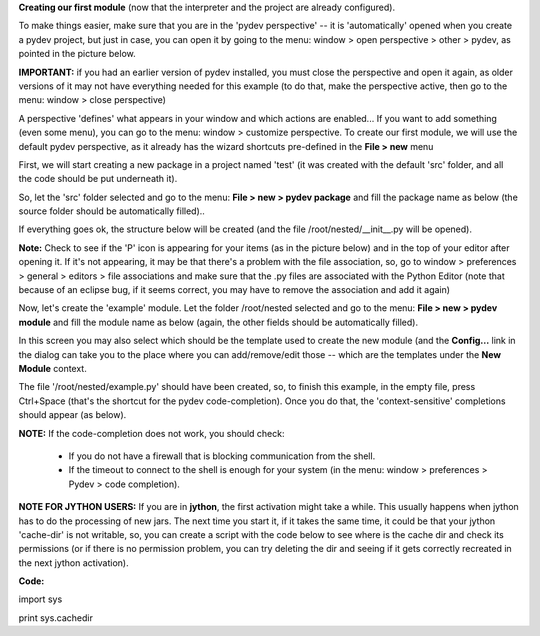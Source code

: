 **Creating our first module** (now that the interpreter and the project are already configured).



To make things easier, make sure that you are in the 'pydev perspective' -- it is 'automatically' opened when you create a pydev project, but
just in case, you can open it by going to the menu: window > open perspective > other > pydev, as pointed in the picture below. 
	
**IMPORTANT:** if you had an earlier version of pydev installed, you must close the perspective and open it again, as older
versions of it may not have everything needed for this example (to do that, make the perspective active, then go to the menu: window > close perspective)


.. image:: images/open_perspective.png
   :class: snap
   :align: center


A perspective 'defines' what appears in your window and which actions are enabled... If you want to add something (even some menu), you can
go to the menu: window > customize perspective. To create our first module, we will use the default pydev perspective, as it already has the wizard shortcuts
pre-defined in the **File > new** menu 



First, we will start creating a new package in a project named 'test' (it was created with the default 'src' folder, and all the code should be put
underneath it).



So, let the 'src' folder selected and go to the menu: **File > new > pydev package** and fill the package name as below (the source folder should
be automatically filled)..

.. image:: images/new_package.png
   :class: snap
   :align: center


If everything goes ok, the structure below will be created (and the file /root/nested/__init__.py will be opened).


**Note:** Check to see if the 'P' icon is appearing for your items (as in the picture below) and in the top of your editor
after opening it. If it's not appearing, it may be that there's a problem with the file association, so, go to window > preferences >
general > editors > file associations and make sure that the .py files are associated with the Python Editor (note that
because of an eclipse bug, if it seems correct, you may have to remove the association and add it again)

.. image:: images/structure1.png
   :class: snap
   :align: center


Now, let's create the 'example' module. Let the folder /root/nested selected and go to the menu: **File > new > pydev module** and fill the
module name as below (again, the other fields should be automatically filled). 

In this screen you may also select which should be the template used to create the new module (and the **Config...** link
in the dialog can take you to the place where you can add/remove/edit those -- which are the templates under the **New Module**
context.

.. image:: images/new_module.png
   :class: snap
   :align: center

The file '/root/nested/example.py' should have been created, so, to finish this example, in the empty file, press Ctrl+Space (that's the 
shortcut for the pydev code-completion). Once you do that, the 'context-sensitive' completions should appear (as below). 

.. image:: images/codecompl1.png
   :class: snap
   :align: center

**NOTE:** If the code-completion does not work, you should check:

 * If you do not have a firewall that is blocking communication from the shell.
 * If the timeout to connect to the shell is enough for your system (in the menu: window > preferences > Pydev > code completion).


**NOTE FOR JYTHON USERS:** If you are in **jython**, the first activation might take a while. This usually happens when jython has to do the processing
of new jars. The next time you start it, if it takes the same time, it could be that your jython 'cache-dir' is not writable, so, you can
create a script with the code below to see where is the cache dir and check its permissions (or if there is no permission problem, you can try deleting the dir and
seeing if it gets correctly recreated in the next jython activation).

**Code:**

import sys

print sys.cachedir


